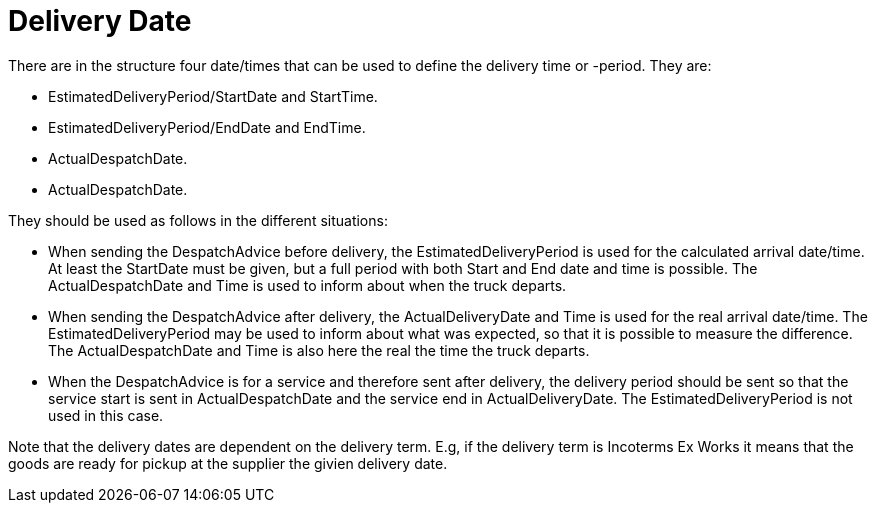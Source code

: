 [[delivery-date]]
= Delivery Date

There are in the structure four date/times that can be used to define the delivery time or -period. They are:

* EstimatedDeliveryPeriod/StartDate and StartTime.
* EstimatedDeliveryPeriod/EndDate and EndTime.
* ActualDespatchDate.
* ActualDespatchDate.


They should be used as follows in the different situations:

* When sending the DespatchAdvice before delivery, the EstimatedDeliveryPeriod is used for the calculated arrival date/time. At least the StartDate must be given, but a full period with both Start and End date and time is possible. The ActualDespatchDate and Time is used to inform about when the truck departs.
* When sending the DespatchAdvice after delivery, the ActualDeliveryDate and Time is used for the real arrival date/time. The EstimatedDeliveryPeriod may be used to inform about what was expected, so that it is possible to measure the difference. The ActualDespatchDate and Time is also here the real the time the truck departs.
* When the DespatchAdvice is for a service and therefore sent after delivery, the delivery period should be sent so that the service start is sent in ActualDespatchDate and the service end in ActualDeliveryDate. The EstimatedDeliveryPeriod is not used in this case.

Note that the delivery dates are dependent on the delivery term. E.g, if the delivery term is Incoterms Ex Works it means that the goods are ready for pickup at the supplier the givien delivery date.